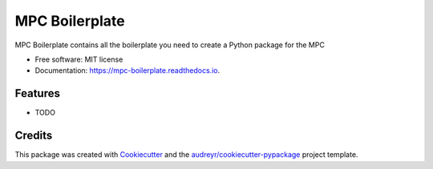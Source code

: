 ===============
MPC Boilerplate
===============


.. image:: https://img.shields.io/pypi/v/mpc_boilerplate.svg
        :target: https://pypi.python.org/pypi/mpc_boilerplate

.. image:: https://img.shields.io/travis/matthewjohnpayne/mpc_boilerplate.svg
        :target: https://travis-ci.org/matthewjohnpayne/mpc_boilerplate

.. image:: https://readthedocs.org/projects/mpc-boilerplate/badge/?version=latest
        :target: https://mpc-boilerplate.readthedocs.io/en/latest/?badge=latest
        :alt: Documentation Status




MPC Boilerplate contains all the boilerplate you need to create a Python package for the MPC


* Free software: MIT license
* Documentation: https://mpc-boilerplate.readthedocs.io.


Features
--------

* TODO

Credits
-------

This package was created with Cookiecutter_ and the `audreyr/cookiecutter-pypackage`_ project template.

.. _Cookiecutter: https://github.com/audreyr/cookiecutter
.. _`audreyr/cookiecutter-pypackage`: https://github.com/audreyr/cookiecutter-pypackage
